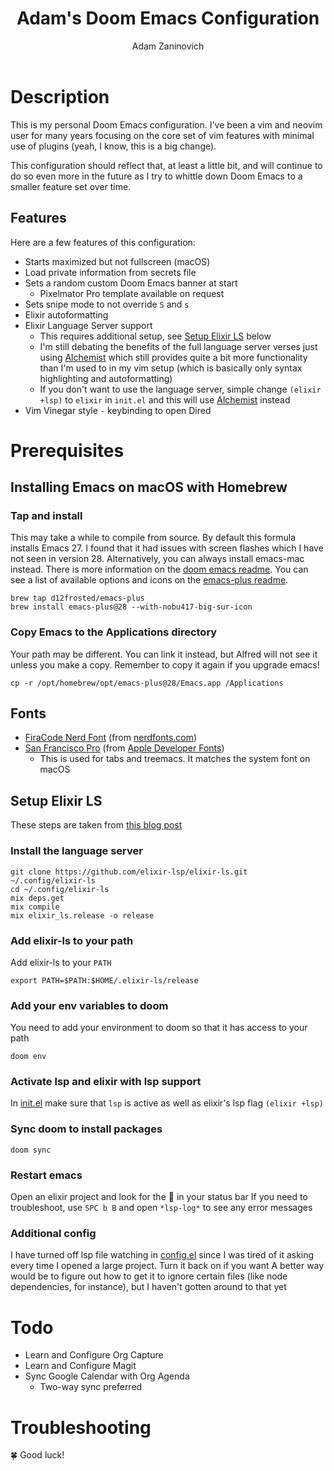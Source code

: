 #+TITLE:   Adam's Doom Emacs Configuration
#+AUTHOR:  Adam Zaninovich
#+STARTUP: inlineimages nofold

* Table of Contents :TOC_2:noexport:
- [[#description][Description]]
  - [[#features][Features]]
- [[#prerequisites][Prerequisites]]
  - [[#installing-emacs-on-macos-with-homebrew][Installing Emacs on macOS with Homebrew]]
  - [[#fonts][Fonts]]
  - [[#setup-elixir-ls][Setup Elixir LS]]
- [[#todo][Todo]]
- [[#troubleshooting][Troubleshooting]]

* Description
This is my personal Doom Emacs configuration. I've been a vim and neovim user for many years focusing on the core set of vim features with minimal use of plugins (yeah, I know, this is a big change).

This configuration should reflect that, at least a little bit, and will continue to do so even more in the future as I try to whittle down Doom Emacs to a smaller feature set over time.

#+ATTR_ORG: :width 400
[[./doc/perfection.png]]

** Features
Here are a few features of this configuration:

+ Starts maximized but not fullscreen (macOS)
+ Load private information from secrets file
+ Sets a random custom Doom Emacs banner at start
  - Pixelmator Pro template available on request
+ Sets snipe mode to not override =S= and =s=
+ Elixir autoformatting
+ Elixir Language Server support
  - This requires additional setup, see [[#setup-elixir-ls][Setup Elixir LS]] below
  - I'm still debating the benefits of the full language server verses just using [[https://github.com/tonini/alchemist.el][Alchemist]] which still provides quite a bit more functionality than I'm used to in my vim setup (which is basically only syntax highlighting and autoformatting)
  - If you don't want to use the language server, simple change =(elixir +lsp)= to =elixir= in =init.el= and this will use [[https://github.com/tonini/alchemist.el][Alchemist]] instead
+ Vim Vinegar style =-= keybinding to open Dired

* Prerequisites
** Installing Emacs on macOS with Homebrew
*** Tap and install
This may take a while to compile from source. By default this formula installs Emacs 27. I found that it had issues with screen flashes which I have not seen in version 28. Alternatively, you can always install emacs-mac instead. There is more information on the [[https://github.com/hlissner/doom-emacs/blob/develop/docs/getting_started.org#on-macos][doom emacs readme]]. You can see a list of available options and icons on the [[https://github.com/d12frosted/homebrew-emacs-plus#emacs-27-and-emacs-28-options][emacs-plus readme]].
#+begin_src shell
brew tap d12frosted/emacs-plus
brew install emacs-plus@28 --with-nobu417-big-sur-icon
#+end_src
*** Copy Emacs to the Applications directory
Your path may be different. You can link it instead, but Alfred will not see it unless you make a copy. Remember to copy it again if you upgrade emacs!
#+begin_src shell
cp -r /opt/homebrew/opt/emacs-plus@28/Emacs.app /Applications
#+end_src

** Fonts
+ [[https://github.com/ryanoasis/nerd-fonts/releases/download/v2.1.0/FiraCode.zip][FiraCode Nerd Font]] (from [[https://www.nerdfonts.com/font-downloads][nerdfonts.com]])
+ [[https://devimages-cdn.apple.com/design/resources/download/SF-Font-Pro.dmg][San Francisco Pro]] (from [[https://developer.apple.com/fonts/][Apple Developer Fonts]])
  - This is used for tabs and treemacs. It matches the system font on macOS

** Setup Elixir LS
These steps are taken from [[https://dev.to/mariomazo/elixir-and-doom-emacs-m29][this blog post]]
*** Install the language server
#+begin_src shell
git clone https://github.com/elixir-lsp/elixir-ls.git ~/.config/elixir-ls
cd ~/.config/elixir-ls
mix deps.get
mix compile
mix elixir_ls.release -o release
#+end_src
*** Add elixir-ls to your path
Add elixir-ls to your =PATH=
#+begin_src shell
export PATH=$PATH:$HOME/.elixir-ls/release
#+end_src
*** Add your env variables to doom
You need to add your environment to doom so that it has access to your path
#+begin_src shell
doom env
#+end_src
*** Activate lsp and elixir with lsp support
In [[file:init.el][init.el]] make sure that =lsp= is active as well as elixir's lsp flag =(elixir +lsp)=
*** Sync doom to install packages
#+begin_src shell
doom sync
#+end_src
*** Restart emacs
Open an elixir project and look for the 🚀 in your status bar
If you need to troubleshoot, use =SPC b B= and open =*lsp-log*= to see any error messages
*** Additional config
I have turned off lsp file watching in [[file:config.el][config.el]] since I was tired of it asking every time I opened a large project. Turn it back on if you want
A better way would be to figure out how to get it to ignore certain files (like node dependencies, for instance), but I haven't gotten around to that yet

* Todo
+ Learn and Configure Org Capture
+ Learn and Configure Magit
+ Sync Google Calendar with Org Agenda
  - Two-way sync preferred

* Troubleshooting
🍀 Good luck!
